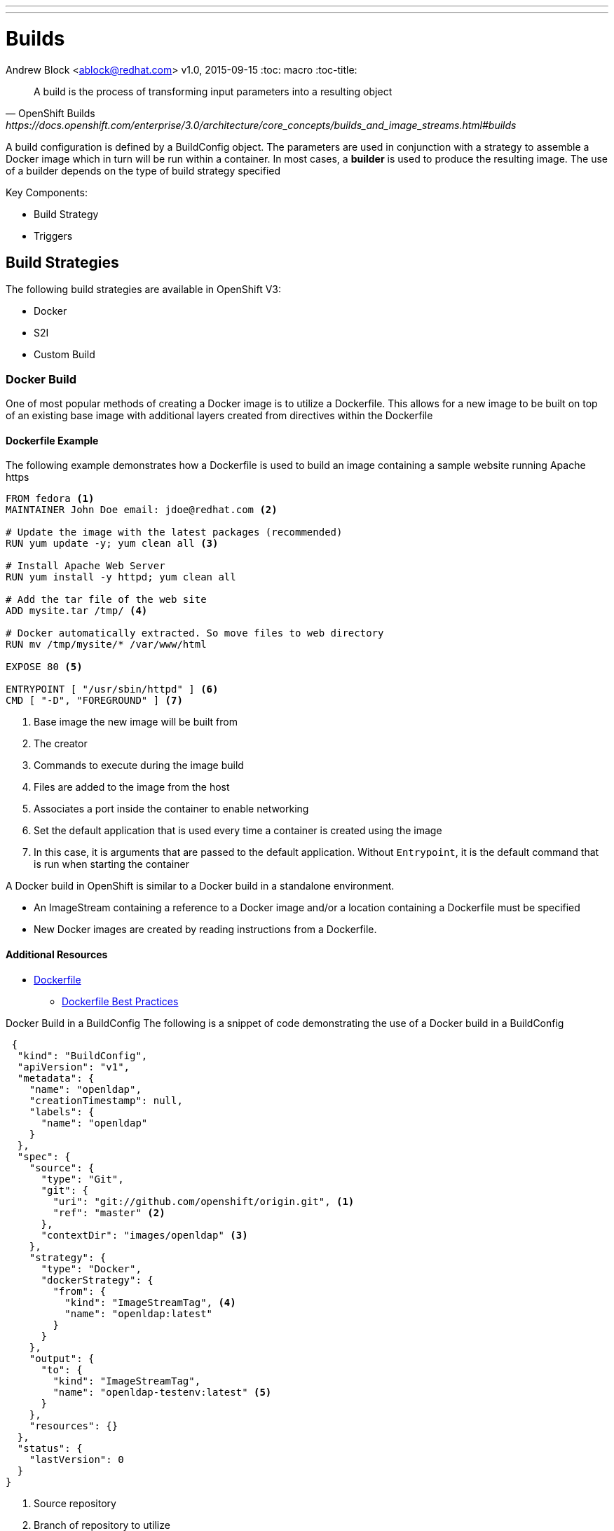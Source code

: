 ---
---
= Builds
Andrew Block <ablock@redhat.com>
v1.0, 2015-09-15
:toc: macro
:toc-title:

toc::[]
[quote, OpenShift Builds, https://docs.openshift.com/enterprise/3.0/architecture/core_concepts/builds_and_image_streams.html#builds]
_________________________________________________
A build is the process of transforming input parameters into a resulting object
_________________________________________________


A build configuration is defined by a BuildConfig object. The parameters are used in conjunction with a strategy to assemble a Docker image which in turn will be run within a container. In most cases, a *builder* is used to produce the resulting image. The use of a builder depends on the type of build strategy specified

Key Components:

* Build Strategy
* Triggers


== Build Strategies

The following build strategies are available in OpenShift V3:

* Docker
* S2I
* Custom Build


=== Docker Build

One of most popular methods of creating a Docker image is to utilize a Dockerfile. This allows for a new image to be built on top of an existing base image with additional layers created from directives within the Dockerfile

==== Dockerfile Example

The following example demonstrates how a Dockerfile is used to build an image containing a sample website running Apache https

[source]
----
FROM fedora <1>
MAINTAINER John Doe email: jdoe@redhat.com <2>

# Update the image with the latest packages (recommended)
RUN yum update -y; yum clean all <3>

# Install Apache Web Server
RUN yum install -y httpd; yum clean all

# Add the tar file of the web site
ADD mysite.tar /tmp/ <4>

# Docker automatically extracted. So move files to web directory
RUN mv /tmp/mysite/* /var/www/html

EXPOSE 80 <5>

ENTRYPOINT [ "/usr/sbin/httpd" ] <6>
CMD [ "-D", "FOREGROUND" ] <7>

----
<1> Base image the new image will be built from
<2> The creator
<3> Commands to execute during the image build
<4> Files are added to the image from the host
<5> Associates a port inside the container to enable networking
<6> Set the default application that is used every time a container is created using the image
<7> In this case, it is arguments that are passed to the default application. Without `Entrypoint`, it is the default command that is run when starting the container


A Docker build in OpenShift is similar to a Docker build in a standalone environment.

* An ImageStream containing a reference to a Docker image and/or a location containing a Dockerfile must be specified
* New Docker images are created by reading instructions from a Dockerfile.


==== Additional Resources
* https://docs.docker.com/reference/builder/[Dockerfile]
** https://docs.docker.com/articles/dockerfile_best-practices/[Dockerfile Best Practices]

Docker Build in a BuildConfig
The following is a snippet of code demonstrating the use of a Docker build in a BuildConfig

[source]
----
 {
  "kind": "BuildConfig",
  "apiVersion": "v1",
  "metadata": {
    "name": "openldap",
    "creationTimestamp": null,
    "labels": {
      "name": "openldap"
    }
  },
  "spec": {
    "source": {
      "type": "Git",
      "git": {
        "uri": "git://github.com/openshift/origin.git", <1>
        "ref": "master" <2>
      },
      "contextDir": "images/openldap" <3>
    },
    "strategy": {
      "type": "Docker",
      "dockerStrategy": {
        "from": {
          "kind": "ImageStreamTag", <4>
          "name": "openldap:latest"
        }
      }
    },
    "output": {
      "to": {
        "kind": "ImageStreamTag",
        "name": "openldap-testenv:latest" <5>
      }
    },
    "resources": {}
  },
  "status": {
    "lastVersion": 0
  }
}
----
<1> Source repository
<2> Branch of repository to utilize
<3> Directory in repository containing Dockerfile
<4> Specifies the base image the build is utilizing. Can be use to track against changes to trigger a rebuild of the application if configured
<5> After the Docker image is successfully built, it will be pushed into the repository described


==== Benefits

* Easily deploy already existing images into OpenShift
* Take advantage of OpenShift concepts such as ImageStreams for determining when base image changes

==== Limitations
* Dockerfiles are static
** Environment variables cannot be injected


== Source to Image (S2I)

[quote, S2I Requirements, https://docs.openshift.com/enterprise/3.0/creating_images/s2i.html]
_________________________________________________
Source-to-Image (S2I) is a framework that makes it easy to write images that take application source code as an input and produce a new image that runs the assembled application as output.
_________________________________________________


*Note:* Source to Image was initially abbreviated STI but was renamed S2I prior to the general availability release of OSE.

=== S2I process deep drive

image::https://raw.githubusercontent.com/openshift/source-to-image/master/docs/sti-flow.png[S2I Flow]

=== S2I Scripts

The following table provides an overview of the S2I scripts that are executed within the builder image:


.S2I Scripts
|===
| Name | Description | Notes

|*assemble*
|Builds the application artifact from source and places them into the directory within the image
|required

|*run*
|Executes the application
|required

|*save-artifacts*
|Gathers any artifacts that could be reused in subsequent builds (such as .gems [RubyGems] and .m2 [Maven])
|optional. Only invoked when the `incrementalBuild: true` option is specified in the BuildConfig

|*usage*
|Informs the user how to use the image
|optional

|*test/run*
|Allows for a simple process to be created to validate the image is working correctly
|optional
|===

*Note:* In most cases, you will be interacting with the _assemble_ and _run_ scripts.

==== Specifying S2I Scripts Location

To maximize the flexibility and extensibility of the S2I process, an S2I script can be stored either in Docker images, application source code, or in a remote location. Given the various options for defining a location for S2I scripts, there is a precedence by which S2I an script is loaded. The following details the methods in which S2I scripts can be defined and their order of precedence:

. Specifying the directory containing the script with the `scripts` option of the BuildConfig
+
[source]
----
{
  "strategy": {
    "type": "Source",
    "sourceStrategy": {
      "from": {
        "kind": "ImageStreamTag",
        "name": "builder-image:latest"
      },
      "scripts": "http://somehost.com/scripts_directory"
    }
  }
}
----
. Script found in the `.sti/bin` directory of the application source
. Script found at the default image URL ([red]#io.openshift.s2i.scripts-url# label)

Both the [Red]#io.openshift.s2i.scripts-url# label specified in the image and the _scripts_ BuildConfig definition can take one of the following forms:

* [Red]#image://path_to_scripts_dir# - absolute path inside the image to a directory where the S2I scripts are located

* [Red]#\file://path_to_scripts_dir# - relative or absolute path to a directory on the host where the S2I scripts are located

* [Red]#http(s)://path_to_scripts_dir# - URL to a directory where the S2I scripts are located

==== Injecting Environment Variables

Values can be injected into S2I scripts to enable dynamic configuration for a particular OpenShift environment using two methods:

* Environment File - File called `.sti/environment` within the application source code
* BuildConfig definition - Environment variables can be specified within the strategy section of a BuildConfig definition. The following example illustrates the usage within a BuildConfig definition:

[source]
----
{
  "kind":"BuildConfig",
  "apiVersion":"v1",
  "metadata":{
    "name":"test",
    "labels":{
      "name":"test"
    }
  },
  "spec":{
    "triggers":[],
    "source":{
      "type":"Git",
      "git":{
        "uri":"https://github.com/openshift/origin"
      },
      "contextDir":"test/extended/fixtures/test-build-app"
    },
    "strategy":{
      "type":"Source",
      "env": [
        {
          "name": "BUILD_LOGLEVEL",
          "value": "5"
        }
      ],
      "sourceStrategy":{
        "from":{
          "kind":"DockerImage",
          "name":"openshift/ruby-20-centos7"
        }
      }
    },
    "output":{
      "to":{
        "kind":"ImageStreamTag",
        "name":"test:latest"
      }
    }
  }
}
----

Several of the builder images utilize environment variable to drive their execution. Examples include setting the location of a proxy server using the `HTTP_PROXY` variable or to set Maven arguments using the `MAVEN_ARGS` variable.

===== Additional Resources
* https://docs.openshift.com/enterprise/3.0/creating_images/s2i.html#s2i-scripts[S2I Scripts]

==== S2I within Applications

Applications that are built by an S2I image can override the default scripts provided in the builder image if desired

* Overriding scripts
** BuildConfig definition
** Environment variables

==== Existing builder images

The following S2I builder images are available in the OpenShift ecosystem

* JBoss EAP/EWS
* Python
* Node
* PHP
* Perl
* Ruby
* ...


==== JBoss EAP Integration

The JBoss EAP image for OpenShift includes S2I scripts located in the `/usr/local/sti` directory. These are run by default if the application being built does not include any of the S2I scripts.

The best way to learn how the JBoss S2I builder works is to investigate the builder itself. Run the following command to start a container containing the builder image

   docker run -it --rm --entrypoint=/bin/bash registry.access.redhat.com/jboss-eap-6/eap-openshift

*Note:* the `--entrypoint` option is used to override the default functionality to start the JBoss server

Areas to explore:

* Environment variables
* S2I Scripts
* Scripts use to start JBoss
* JBoss Platform

===== Custom configurations

Custom JBoss configurations and modules can be added to your application which will be automatically configured in the resulting image.

*Configurations* - Configuration files, such as the JBoss _standalone.xml_, can be placed in a folder called _configuration_ in the application source

*Modules* - Modules can be placed in a _modules_ folder within the application source. They are recursively copied to the JBoss modules folder

=== S2I Development

There are a number of existing S2I builders that you can look to leverage for your application. You can also choose to create your own S2I builder to be able to leverage the benefits of S2I, but to also customize the process for your particular implementation

* https://github.com/openshift/source-to-image/blob/master/README.md#installation[Installation]
* https://github.com/openshift/source-to-image/blob/master/docs/cli.md[CLI]
* https://docs.openshift.com/enterprise/3.0/creating_images/s2i_testing.html[Testing]
* https://blog.openshift.com/create-s2i-builder-image/[Creating an S2I Builder Image]


=== Binary deployments


In certain cases, an application may be previously compiled outside of an OpenShift build. There are two methods to include an existing binary artifact(s) in the resulting image:

1. Customize the _assemble_ script as part of the S2I build process to retrieve a previously packaged artifact from a remote source (such as an artifact repository) and place in the JBoss deployments folder.
2. Place prepackaged jar, war, or ear in a folder called *deployments* at the root of repository. These files will be automatically copied to the JBoss deployments folder. 

The following is an example of a deployment of a binary application for the OpenShift JBoss EAP image using a customized _assemble_ script

[source, bash]
----
#!/bin/bash

# Download and place binary in JBoss. WAR_FILE_URL variable is specified as an environment variable in the BuildConfig
curl -o $JBOSS_HOME/standalone/deployments/ROOT.war -O ${WAR_FILE_URL}

# Call default assemble script
/usr/local/sti/assemble

----

The location where this script is found can be included in the _BuildConfig_ in one of two methods:

* In a `.sti/bin` folder within separate git repository
* A directory containing S2I scripts defined by the `scripts` attribute

== Custom Build

A custom build allows for the creation of a custom builder image which can be used to control the entire build process. A custom builder image is a plain Docker image centered around a _Dockerfile_ that utilizes scripts containing custom build process logic. This customized logic can include building RPM's, running CI/CD scenarios or producing images.

NOTE: The `openshift/origin-custom-docker-builder` is used by default to execute the build. The image contains a script located at `/tmp/build.sh` to perform the build actions which is executed when the image is run. Inspecting this script will help you understand the overall build process from retrieving source code to pushing to Docker repositories.

=== Custom Build in a BuildConfig

The following is a snippet of code demonstrating the use of a BuildConfig

[source]
----
{
    "kind": "BuildConfig",
    "apiVersion": "v1",
    "metadata": {
        "name": "ruby-sample-build",
        "creationTimestamp": null,
        "labels": {
            "name": "ruby-sample-build"
        }
    },
    "spec": {
        "triggers": [],
        "source": {
            "type": "Git",
            "git": {
		"uri": "https://github.com/openshift/ruby-hello-world.git" <1>
            }
        },
        "strategy": {
            "type": "Custom",
            "customStrategy": {
		"from": {
		    "kind": "DockerImage",
		    "name": "docker.io/openshift/origin-custom-docker-builder"
		},
		"env": [
		    {
			"name": "OPENSHIFT_CUSTOM_BUILD_BASE_IMAGE",
			"value": "docker.io/openshift/origin-custom-docker-builder"
		    }
		],
		"exposeDockerSocket": true, <2>
		"forcePull":true
            }
        }
    }
}

----

<1> Specifies the source repository that will be injected into the build
<2> Allows the Docker socket to be available inside the builder. Essential when the builder is use to build and push new Docker images

== Triggers

Triggers are a methods you can define that controls the circumstances in which a BuildConfig should be run. The following options are available:

* GitHub Webhooks
** Handles a call made from a GitHub repository
* Generic Webhooks
** Handles a call made from any system capable of making a web request
* ImageChange
** New build initiated when an upstream image is available
* Configuration Change
** New build initiated when the BuildConfig is modified

[source]
----
{
  "type": "GitHub",
  "github": {
    "secret": "secret101"
  }
},
{
  "type": "Generic",
  "generic": {
    "secret": "secret101"
  }
},
{
  "kind": "ImageStream",
  "apiVersion": "v1",
  "metadata": {
    "name": "ruby-20-centos7"
  }
},
{
  "type": "ConfigChange"
}

----


*_Secret's_* are used to ensure only authorized users are able to utilize the webhook

== Determining a Build Strategy

While OpenShift provides several methods for producing a resulting image, it may be difficult to decide which build strategy to choose. The following following table provides typical use cases for each type of build strategy:

[cols="1,2a"]
|===
| Strategy | Usage

|Docker
|
* Existing Dockerfiles present (Community origin, custom)
* Static images (ones that change infrequently)

|S2I
|
* Layer application code on existing images
* Reuse artifacts from previous builds
* Use existing S2I builders
* Ability to test builder executions

|Custom
|
* Existing builders do not provide the functionality to produce the appropriate resulting image.
* Custom testing logic associated within a CI process
|===


== Managing Source Code

OpenShift has the ability to obtain the source code from a source code management (SCM) system. Currently, OpenShift supports only _Git_ source types

=== Using a Proxy

If a proxy server is required to access the source code from an application, the `httpProxy` and/or `httpsProxy` can be specified in the in the BuildConfig.

The following is an example of how to define a proxy server to mediate requests to a endpoint git repository

[source]
----
"source": {
  "type": "Git",
  "git": {
    "uri": "https://github.com/openshift/ruby-hello-world.git",
    "httpProxy"  : "http://someproxy.com",
    "httpsProxy" : "https://someproxy.com"
  }
}
----

== Build Management

Builds can be managed from both the OpenShift web console and the CLI

=== CLI Commands

* Get all Builds

`oc get builds`

* Create a new build configuration

`oc new-build (IMAGE | IMAGESTREAM | PATH | URL ...) [options]`

* Start Build

`oc start-build (BUILDCONFIG | --from-build=BUILD) [options]`

* Cancel Running Builds

`oc cancel-build BUILD [options]`


Consult the help option of each subcommand for additional information and usage

==== Comparisons with OpenShift 2 Build process

The build process in OpenShift V3 is slightly different than in OpenShift V2. The following table defines some of the differences between the two versions:


|===
| Name | OpenShift V2 | OpenShift V3

|*Source Code*
|Resides in the gear and utilized at build time
|Externally hosted and pulled as part of the build

|*Environment Variables*
|Set of default variables defined within the cartridge and gear. Environment variables can also be added to the application in the `.openshift/action_hooks/build` script, using the `rhc` command line tool using `rhc env set <variable>=<value>`
|Set in the _BuildConfig_ definition or added to an application in a `.sti/environment` file

|*Build scripts*
|Combination of scripts defined within each cartridge and user scripts defined in the `.openshift/action_hooks` directory in an application
|Depends on the build strategy. S2I defines a set of scripts that be defined either in the builder image, application or externally sourced and defined in the BuildConfig definition.

|*Application Environment*
|Build executes within the gear to produce a deployable in the gear
|Build executes using a builder. The result of the builder will push an image to a Docker registry
|===


== Web Console

Builds can also be managed in the OpenShift web console by navigating to a project and selecting the *Builds* link

image::ose-webconsole-builds.png[OpenShift Web Console Builds]
